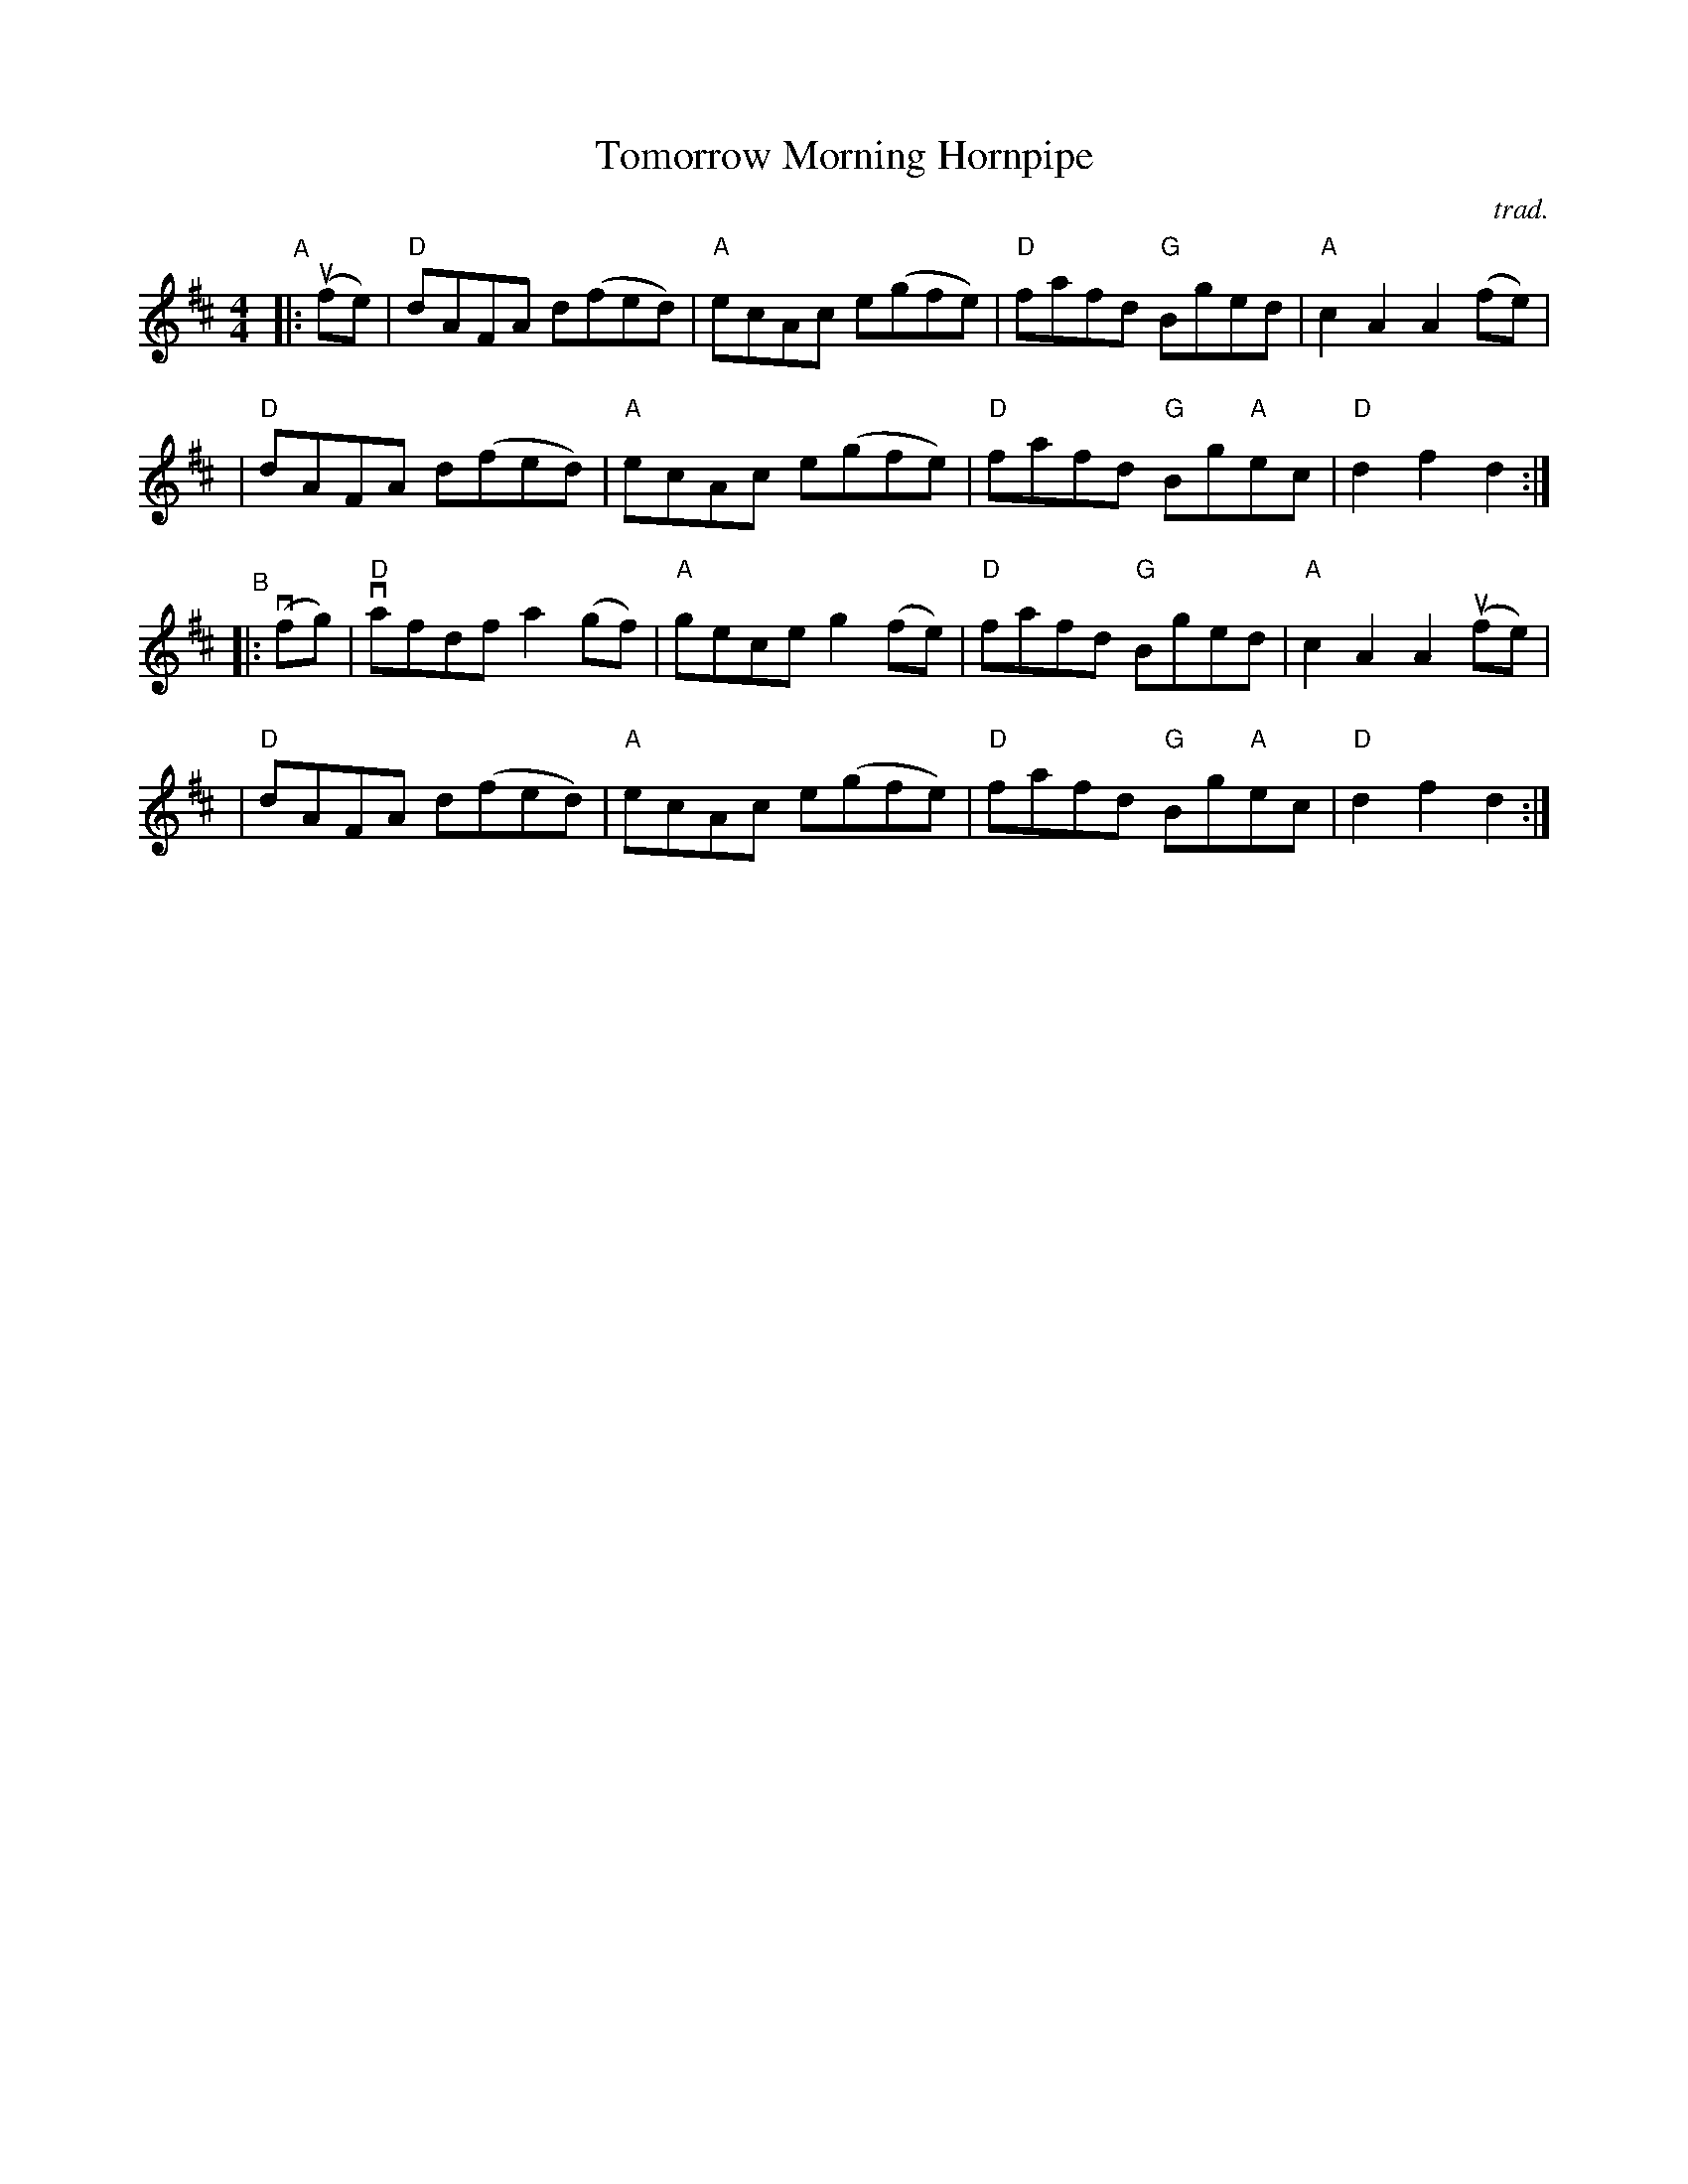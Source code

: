 X: 1
T: Tomorrow Morning Hornpipe
C: trad.
%D:
R: hornpipe, reel
S: Fiddle Hell Online 2022-4-5 handout for Tom Morley's Irish Slow Jam
Z: 2022 John Chambers <jc:trillian.mit.edu>
M: 4/4
L: 1/8
K: D
"^A"|: (ufe) \
| "D"dAFA d(fed) | "A"ecAc e(gfe) | "D"fafd "G"Bged | "A"c2A2 A2 (fe) |
| "D"dAFA d(fed) | "A"ecAc e(gfe) | "D"fafd "G"Bg"A"ec | "D"d2f2 d2 :|
"^B"|: (vfg) \
| "D"vafdf a2(gf) | "A"gece g2(fe) | "D"fafd "G"Bged | "A"c2A2 A2 (ufe) |
| "D"dAFA  d(fed) | "A"ecAc e(gfe) | "D"fafd "G"Bg"A"ec | "D"d2f2 d2 :|
